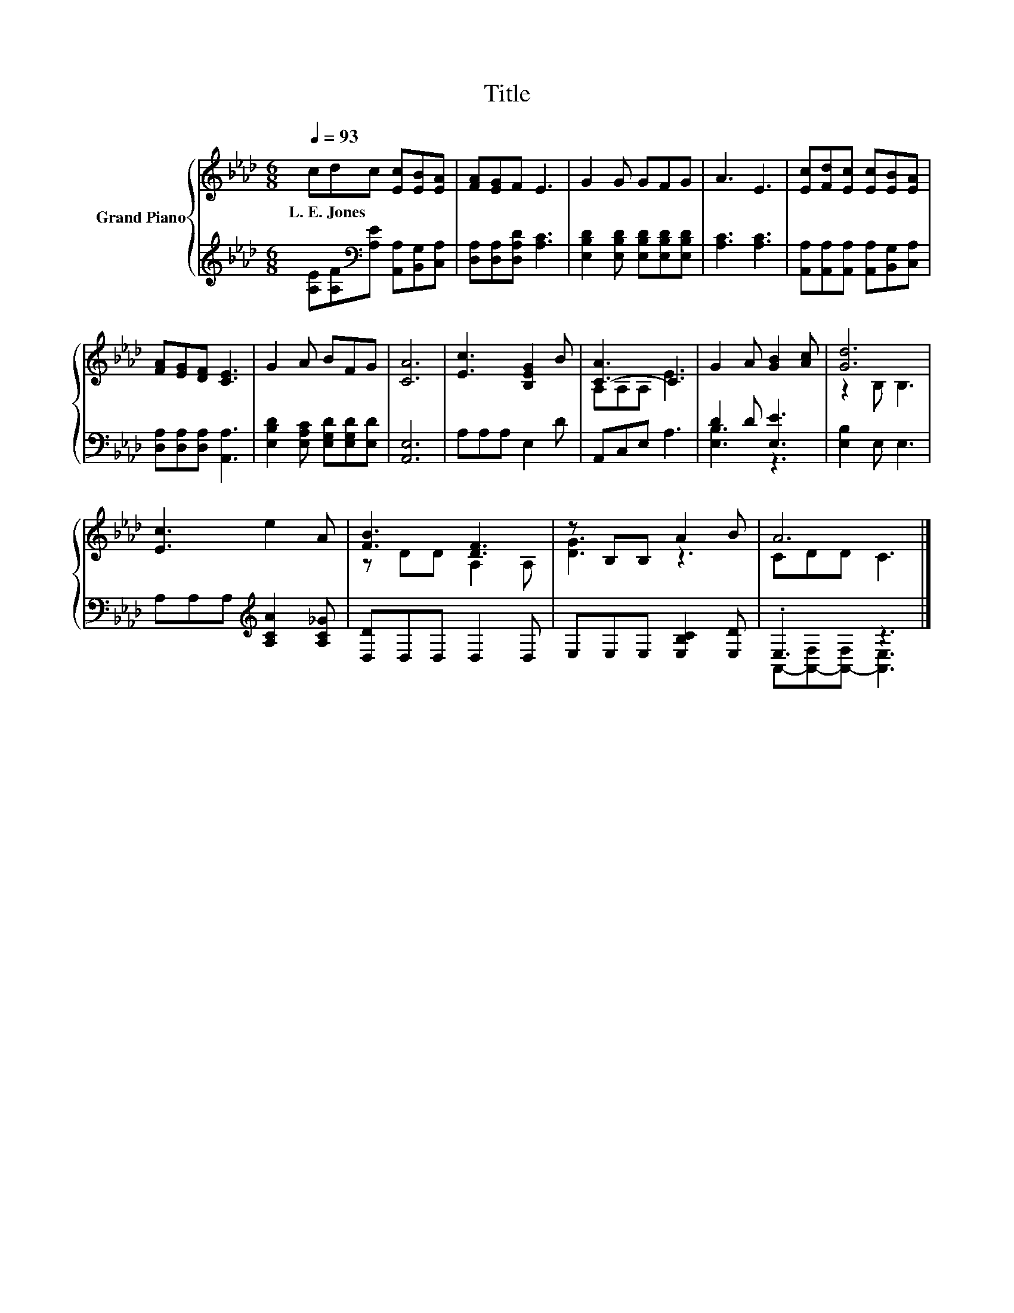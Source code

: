X:1
T:Title
%%score { ( 1 3 ) | ( 2 4 ) }
L:1/8
Q:1/4=93
M:6/8
K:Ab
V:1 treble nm="Grand Piano"
V:3 treble 
V:2 treble 
V:4 treble 
V:1
 cdc [Ec][EB][EA] | [FA][EG]F E3 | G2 G GFG | A3 E3 | [Ec][Fd][Ec] [Ec][EB][EA] | %5
w: L.~E.~Jones * * * * *|||||
 [FA][EG][DF] [CE]3 | G2 A BFG | [CA]6 | [Ec]3 [B,EG]2 B | [C-A]3 C3 | G2 A [GB]2 [Ac] | [Gd]6 | %12
w: |||||||
 [Ec]3 e2 A | [FB]3 [DF]3 | z B,B, A2 B | A6 |] %16
w: ||||
V:2
 [A,E][A,F][K:bass][A,E] [A,,A,][B,,G,][C,A,] | [D,A,][D,A,][D,A,D] [A,C]3 | %2
 [E,B,D]2 [E,B,D] [E,B,D][E,B,D][E,B,D] | [A,C]3 [A,C]3 | %4
 [A,,A,][A,,A,][A,,A,] [A,,A,][B,,G,][C,A,] | [D,A,][D,A,][D,A,] [A,,A,]3 | %6
 [E,B,D]2 [E,A,C] [E,G,D][E,G,D][E,D] | [A,,E,]6 | A,A,A, E,2 D | A,,C,E, A,3 | D2 D [E,E]3 | %11
 [E,B,]2 E, E,3 | A,A,A,[K:treble] [A,CA]2 [A,C_G] | [D,D]D,D, D,2 D, | E,E,E, [E,B,C]2 [E,D] | %15
 .E,3 z3 |] %16
V:3
 x6 | x6 | x6 | x6 | x6 | x6 | x6 | x6 | x6 | A,A,A, E3 | x6 | z2 B, B,3 | x6 | z DD A,2 A, | %14
 [DG]3 z3 | CDD C3 |] %16
V:4
 x2[K:bass] x4 | x6 | x6 | x6 | x6 | x6 | x6 | x6 | x6 | x6 | [E,B,]3 z3 | x6 | x3[K:treble] x3 | %13
 x6 | x6 | A,,-[A,,-F,][A,,-F,] [A,,E,]3 |] %16

